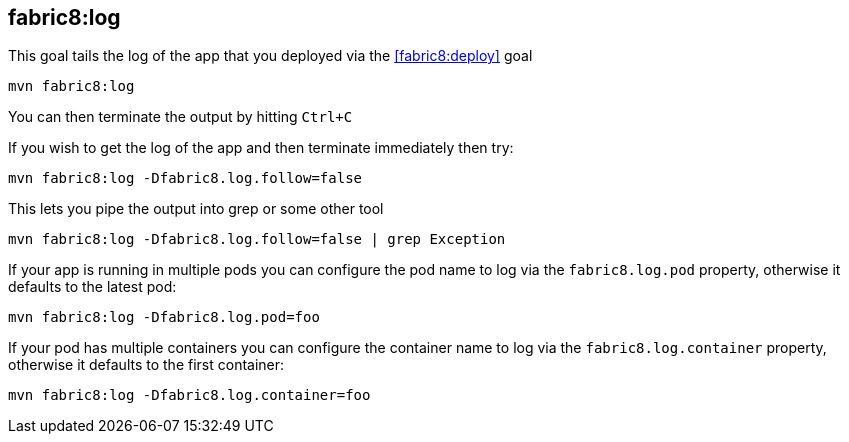 
[[fabric8:log]]
== *fabric8:log*

This goal tails the log of the app that you deployed via the <<fabric8:deploy>> goal

[source, sh]
----
mvn fabric8:log
----

You can then terminate the output by hitting `Ctrl+C`

If you wish to get the log of the app and then terminate immediately then try:

[source, sh]
----
mvn fabric8:log -Dfabric8.log.follow=false
----

This lets you pipe the output into grep or some other tool

[source, sh]
----
mvn fabric8:log -Dfabric8.log.follow=false | grep Exception
----

If your app is running in multiple pods you can configure the pod name to log via the `fabric8.log.pod` property, otherwise it defaults to the latest pod:

[source, sh]
----
mvn fabric8:log -Dfabric8.log.pod=foo
----

If your pod has multiple containers you can configure the container name to log via the `fabric8.log.container` property, otherwise it defaults to the first container:

[source, sh]
----
mvn fabric8:log -Dfabric8.log.container=foo
----
